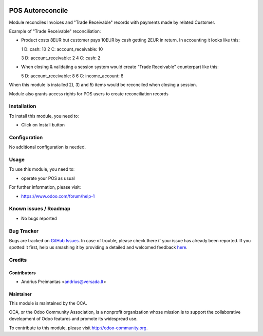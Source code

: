 .. image:: https://img.shields.io/badge/licence-AGPL--3-blue.svg
   :target: http://www.gnu.org/licenses/agpl-3.0-standalone.html
   :alt: License: AGPL-3

=================
POS Autoreconcile
=================

Module reconciles Invoices and "Trade Receivable" records with payments made by
related Customer.

Example of "Trade Receivable" reconciliation:

* Product costs 8EUR but customer pays 10EUR by cash getting 2EUR in return.
  In accounting it looks like this:

  1 D: cash: 10
  2 C: account_receivable: 10

  3 D: account_receivable: 2
  4 C: cash: 2

* When closing & validating a session system would create "Trade Receivable"
  counterpart like this:

  5 D: account_receivable: 8
  6 C: income_account: 8

When this module is installed 2), 3) and 5) items would be reconciled when
closing a session.

Module also grants access rights for POS users to create reconciliation records

Installation
============

To install this module, you need to:

* Click on Install button

Configuration
=============

No additional configuration is needed.

Usage
=====

To use this module, you need to:

* operate your POS as usual

For further information, please visit:

* https://www.odoo.com/forum/help-1

Known issues / Roadmap
======================

* No bugs reported

Bug Tracker
===========

Bugs are tracked on `GitHub Issues <https://github.com/OCA/pos/issues>`_.
In case of trouble, please check there if your issue has already been reported.
If you spotted it first, help us smashing it by providing a detailed and welcomed feedback
`here <https://github.com/OCA/pos/issues/new?body=module:%20pos_trade_receivable_autoreconcile%0Aversion:%208.0%0A%0A**Steps%20to%20reproduce**%0A-%20...%0A%0A**Current%20behavior**%0A%0A**Expected%20behavior**>`_.


Credits
=======

Contributors
------------

* Andrius Preimantas <andrius@versada.lt>

Maintainer
----------

.. image:: https://odoo-community.org/logo.png
   :alt: Odoo Community Association
   :target: https://odoo-community.org

This module is maintained by the OCA.

OCA, or the Odoo Community Association, is a nonprofit organization whose
mission is to support the collaborative development of Odoo features and
promote its widespread use.

To contribute to this module, please visit http://odoo-community.org.
